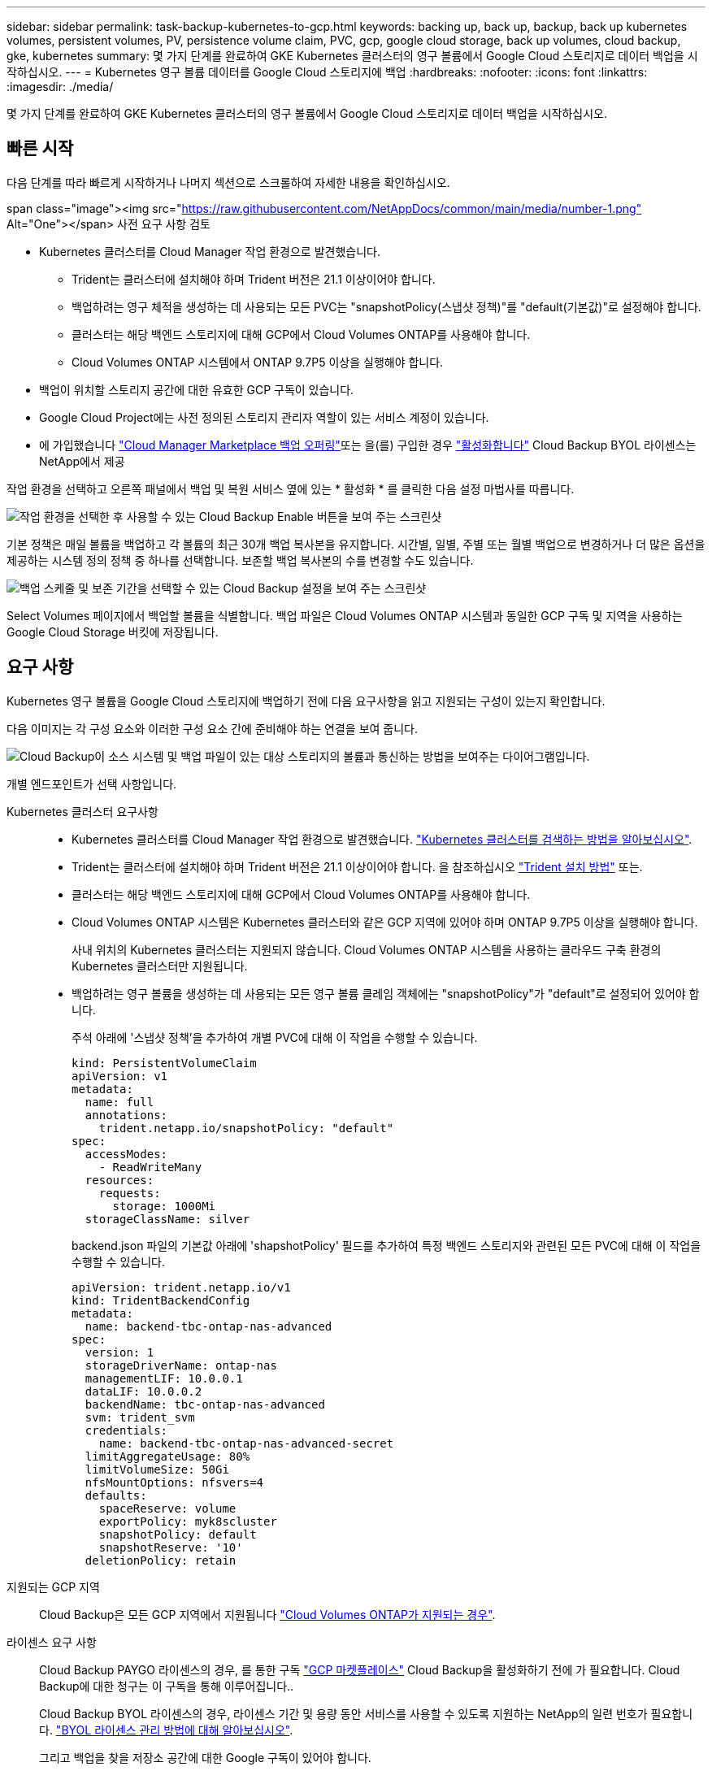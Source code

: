 ---
sidebar: sidebar 
permalink: task-backup-kubernetes-to-gcp.html 
keywords: backing up, back up, backup, back up kubernetes volumes, persistent volumes, PV, persistence volume claim, PVC, gcp, google cloud storage, back up volumes, cloud backup, gke, kubernetes 
summary: 몇 가지 단계를 완료하여 GKE Kubernetes 클러스터의 영구 볼륨에서 Google Cloud 스토리지로 데이터 백업을 시작하십시오. 
---
= Kubernetes 영구 볼륨 데이터를 Google Cloud 스토리지에 백업
:hardbreaks:
:nofooter: 
:icons: font
:linkattrs: 
:imagesdir: ./media/


[role="lead"]
몇 가지 단계를 완료하여 GKE Kubernetes 클러스터의 영구 볼륨에서 Google Cloud 스토리지로 데이터 백업을 시작하십시오.



== 빠른 시작

다음 단계를 따라 빠르게 시작하거나 나머지 섹션으로 스크롤하여 자세한 내용을 확인하십시오.

.span class="image"><img src="https://raw.githubusercontent.com/NetAppDocs/common/main/media/number-1.png"[] Alt="One"></span> 사전 요구 사항 검토
* Kubernetes 클러스터를 Cloud Manager 작업 환경으로 발견했습니다.
+
** Trident는 클러스터에 설치해야 하며 Trident 버전은 21.1 이상이어야 합니다.
** 백업하려는 영구 체적을 생성하는 데 사용되는 모든 PVC는 "snapshotPolicy(스냅샷 정책)"를 "default(기본값)"로 설정해야 합니다.
** 클러스터는 해당 백엔드 스토리지에 대해 GCP에서 Cloud Volumes ONTAP를 사용해야 합니다.
** Cloud Volumes ONTAP 시스템에서 ONTAP 9.7P5 이상을 실행해야 합니다.


* 백업이 위치할 스토리지 공간에 대한 유효한 GCP 구독이 있습니다.
* Google Cloud Project에는 사전 정의된 스토리지 관리자 역할이 있는 서비스 계정이 있습니다.
* 에 가입했습니다 https://console.cloud.google.com/marketplace/details/netapp-cloudmanager/cloud-manager?supportedpurview=project&rif_reserved["Cloud Manager Marketplace 백업 오퍼링"^]또는 을(를) 구입한 경우 link:task-licensing-cloud-backup.html#use-cloud-backup-byol-licenses["활성화합니다"^] Cloud Backup BYOL 라이센스는 NetApp에서 제공


[role="quick-margin-para"]
작업 환경을 선택하고 오른쪽 패널에서 백업 및 복원 서비스 옆에 있는 * 활성화 * 를 클릭한 다음 설정 마법사를 따릅니다.

[role="quick-margin-para"]
image:screenshot_backup_cvo_enable.png["작업 환경을 선택한 후 사용할 수 있는 Cloud Backup Enable 버튼을 보여 주는 스크린샷"]

[role="quick-margin-para"]
기본 정책은 매일 볼륨을 백업하고 각 볼륨의 최근 30개 백업 복사본을 유지합니다. 시간별, 일별, 주별 또는 월별 백업으로 변경하거나 더 많은 옵션을 제공하는 시스템 정의 정책 중 하나를 선택합니다. 보존할 백업 복사본의 수를 변경할 수도 있습니다.

[role="quick-margin-para"]
image:screenshot_backup_policy_k8s_azure.png["백업 스케줄 및 보존 기간을 선택할 수 있는 Cloud Backup 설정을 보여 주는 스크린샷"]

[role="quick-margin-para"]
Select Volumes 페이지에서 백업할 볼륨을 식별합니다. 백업 파일은 Cloud Volumes ONTAP 시스템과 동일한 GCP 구독 및 지역을 사용하는 Google Cloud Storage 버킷에 저장됩니다.



== 요구 사항

Kubernetes 영구 볼륨을 Google Cloud 스토리지에 백업하기 전에 다음 요구사항을 읽고 지원되는 구성이 있는지 확인합니다.

다음 이미지는 각 구성 요소와 이러한 구성 요소 간에 준비해야 하는 연결을 보여 줍니다.

image:diagram_cloud_backup_k8s_cvo_gcp.png["Cloud Backup이 소스 시스템 및 백업 파일이 있는 대상 스토리지의 볼륨과 통신하는 방법을 보여주는 다이어그램입니다."]

개별 엔드포인트가 선택 사항입니다.

Kubernetes 클러스터 요구사항::
+
--
* Kubernetes 클러스터를 Cloud Manager 작업 환경으로 발견했습니다. https://docs.netapp.com/us-en/cloud-manager-kubernetes/task-kubernetes-discover-gke.html["Kubernetes 클러스터를 검색하는 방법을 알아보십시오"^].
* Trident는 클러스터에 설치해야 하며 Trident 버전은 21.1 이상이어야 합니다. 을 참조하십시오 link:https://netapp-trident.readthedocs.io/en/latest/kubernetes/deploying/index.html["Trident 설치 방법"] 또는.
* 클러스터는 해당 백엔드 스토리지에 대해 GCP에서 Cloud Volumes ONTAP를 사용해야 합니다.
* Cloud Volumes ONTAP 시스템은 Kubernetes 클러스터와 같은 GCP 지역에 있어야 하며 ONTAP 9.7P5 이상을 실행해야 합니다.
+
사내 위치의 Kubernetes 클러스터는 지원되지 않습니다. Cloud Volumes ONTAP 시스템을 사용하는 클라우드 구축 환경의 Kubernetes 클러스터만 지원됩니다.

* 백업하려는 영구 볼륨을 생성하는 데 사용되는 모든 영구 볼륨 클레임 객체에는 "snapshotPolicy"가 "default"로 설정되어 있어야 합니다.
+
주석 아래에 '스냅샷 정책'을 추가하여 개별 PVC에 대해 이 작업을 수행할 수 있습니다.

+
[source, json]
----
kind: PersistentVolumeClaim
apiVersion: v1
metadata:
  name: full
  annotations:
    trident.netapp.io/snapshotPolicy: "default"
spec:
  accessModes:
    - ReadWriteMany
  resources:
    requests:
      storage: 1000Mi
  storageClassName: silver
----
+
backend.json 파일의 기본값 아래에 'shapshotPolicy' 필드를 추가하여 특정 백엔드 스토리지와 관련된 모든 PVC에 대해 이 작업을 수행할 수 있습니다.

+
[source, json]
----
apiVersion: trident.netapp.io/v1
kind: TridentBackendConfig
metadata:
  name: backend-tbc-ontap-nas-advanced
spec:
  version: 1
  storageDriverName: ontap-nas
  managementLIF: 10.0.0.1
  dataLIF: 10.0.0.2
  backendName: tbc-ontap-nas-advanced
  svm: trident_svm
  credentials:
    name: backend-tbc-ontap-nas-advanced-secret
  limitAggregateUsage: 80%
  limitVolumeSize: 50Gi
  nfsMountOptions: nfsvers=4
  defaults:
    spaceReserve: volume
    exportPolicy: myk8scluster
    snapshotPolicy: default
    snapshotReserve: '10'
  deletionPolicy: retain
----


--
지원되는 GCP 지역:: Cloud Backup은 모든 GCP 지역에서 지원됩니다 https://cloud.netapp.com/cloud-volumes-global-regions["Cloud Volumes ONTAP가 지원되는 경우"^].
라이센스 요구 사항:: Cloud Backup PAYGO 라이센스의 경우, 를 통한 구독 https://console.cloud.google.com/marketplace/details/netapp-cloudmanager/cloud-manager?supportedpurview=project&rif_reserved["GCP 마켓플레이스"] Cloud Backup을 활성화하기 전에 가 필요합니다. Cloud Backup에 대한 청구는 이 구독을 통해 이루어집니다..
+
--
Cloud Backup BYOL 라이센스의 경우, 라이센스 기간 및 용량 동안 서비스를 사용할 수 있도록 지원하는 NetApp의 일련 번호가 필요합니다. link:task-licensing-cloud-backup.html#use-cloud-backup-byol-licenses["BYOL 라이센스 관리 방법에 대해 알아보십시오"].

그리고 백업을 찾을 저장소 공간에 대한 Google 구독이 있어야 합니다.

--
GCP 서비스 계정:: Google Cloud Project에는 사전 정의된 스토리지 관리자 역할이 있는 서비스 계정이 있어야 합니다. https://docs.netapp.com/us-en/cloud-manager-cloud-volumes-ontap/task-creating-gcp-service-account.html["서비스 계정을 만드는 방법에 대해 알아봅니다"^].




== 기존 시스템에서 Cloud Backup 활성화

작업 환경에서 바로 언제든지 Cloud Backup을 사용할 수 있습니다.

.단계
. 작업 환경을 선택하고 오른쪽 패널에서 백업 및 복원 서비스 옆에 있는 * 활성화 * 를 클릭합니다.
+
image:screenshot_backup_cvo_enable.png["작업 환경을 선택한 후 사용할 수 있는 Cloud Backup Settings(클라우드 백업 설정) 버튼을 보여 주는 스크린샷"]

. 백업 정책 세부 정보를 입력하고 * 다음 * 을 클릭합니다.
+
백업 스케줄을 정의하고 유지할 백업 수를 선택할 수 있습니다.

+
image:screenshot_backup_policy_k8s_azure.png["스케줄 및 백업 보존을 선택할 수 있는 Cloud Backup 설정을 보여 주는 스크린샷"]

. 백업할 영구 볼륨을 선택합니다.
+
** 모든 볼륨을 백업하려면 제목 행(image:button_backup_all_volumes.png[""])를 클릭합니다.
** 개별 볼륨을 백업하려면 각 볼륨에 대한 확인란을 선택합니다(image:button_backup_1_volume.png[""])를 클릭합니다.
+
image:screenshot_backup_select_volumes_k8s.png["백업할 볼륨을 선택하는 스크린샷"]



. 백업 활성화 * 를 클릭하면 선택한 각 볼륨의 초기 백업이 시작됩니다.


백업 파일은 Cloud Volumes ONTAP 시스템과 동일한 GCP 구독 및 지역을 사용하는 Google Cloud Storage 버킷에 저장됩니다.

Kubernetes 대시보드가 표시되므로 백업 상태를 모니터링할 수 있습니다.

가능합니다 link:task-managing-backups.html["볼륨에 대한 백업을 시작 및 중지하거나 백업 일정을 변경합니다"^]. 또한 가능합니다  GCP(동일한 지역)의 동일한 또는 다른 Kubernetes 클러스터의 새 볼륨으로.
